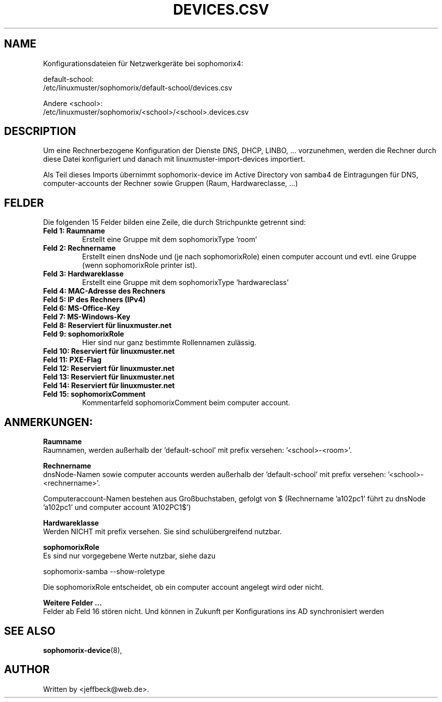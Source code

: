 .\"                                      Hey, EMACS: -*- nroff -*-
.\" First parameter, NAME, should be all caps
.\" Second parameter, SECTION, should be 1-8, maybe w/ subsection
.\" other parameters are allowed: see man(7), man(1)
.TH DEVICES.CSV 5 "May 08, 2018"
.\" Please adjust this date whenever revising the manpage.
.\"
.\" Some roff macros, for reference:
.\" .nh        disable hyphenation
.\" .hy        enable hyphenation
.\" .ad l      left justify
.\" .ad b      justify to both left and right margins
.\" .nf        disable filling
.\" .fi        enable filling
.\" .br        insert line break
.\" .sp <n>    insert n+1 empty lines
.\" for manpage-specific macros, see man(7)
.SH NAME

Konfigurationsdateien für Netzwerkgeräte bei sophomorix4:


default-school:
.br
/etc/linuxmuster/sophomorix/default-school/devices.csv

Andere <school>:
.br
/etc/linuxmuster/sophomorix/<school>/<school>.devices.csv

.br
.SH DESCRIPTION
Um eine Rechnerbezogene Konfiguration der Dienste DNS,
DHCP, LINBO, ... vorzunehmen, werden die Rechner durch diese Datei
konfiguriert und danach mit linuxmuster-import-devices importiert.

Als Teil dieses Imports übernimmt sophomorix-device im Active
Directory von samba4 de Eintragungen für DNS, computer-accounts der
Rechner sowie Gruppen (Raum, Hardwareclasse, ...)

.PP
.SH FELDER

Die folgenden 15 Felder bilden eine Zeile, die durch Strichpunkte getrennt sind:
.TP
.B Feld 1: Raumname
.br
Erstellt eine Gruppe mit dem sophomorixType 'room'
.TP
.B Feld 2: Rechnername
.br
Erstellt einen dnsNode und (je nach sophomorixRole) einen computer
account und evtl. eine Gruppe (wenn sophomorixRole printer ist).
.TP
.B Feld 3: Hardwareklasse
.br
Erstellt eine Gruppe mit dem sophomorixType 'hardwareclass'
.TP
.B Feld 4: MAC-Adresse des Rechners
.TP
.B Feld 5: IP des Rechners (IPv4)
.TP
.B Feld 6: MS-Office-Key
.TP
.B Feld 7: MS-Windows-Key
.TP
.B Feld 8: Reserviert für linuxmuster.net
.TP
.B Feld 9: sophomorixRole
.br
Hier sind nur ganz bestimmte Rollennamen zulässig.
.TP
.B Feld 10: Reserviert für linuxmuster.net
.TP
.B Feld 11: PXE-Flag
.TP
.B Feld 12: Reserviert für linuxmuster.net
.TP
.B Feld 13: Reserviert für linuxmuster.net
.TP
.B Feld 14: Reserviert für linuxmuster.net
.TP
.B Feld 15: sophomorixComment
.br
Kommentarfeld sophomorixComment beim computer account.

.SH ANMERKUNGEN:

.B Raumname
.br
Raumnamen, werden außerhalb der 'default-school' mit prefix
versehen: '<school>-<room>'.

.B Rechnername
.br
dnsNode-Namen sowie computer accounts werden außerhalb
der 'default-school' mit prefix versehen: '<school>-<rechnername>'.

Computeraccount-Namen bestehen aus Großbuchstaben, gefolgt von $
(Rechnername 'a102pc1' führt zu dnsNode 'a102pc1' und computer
account 'A102PC1$')

.B Hardwareklasse
.br
Werden NICHT mit prefix versehen. Sie sind schulübergreifend nutzbar.

.B sophomorixRole
.br
Es sind nur vorgegebene Werte nutzbar, siehe dazu

sophomorix-samba --show-roletype

Die sophomorixRole entscheidet, ob ein computer account angelegt wird
oder nicht.

.B Weitere Felder ...
.br
Felder ab Feld 16 stören nicht. Und können in Zukunft per Konfigurations
ins AD synchronisiert werden


.SH SEE ALSO
.BR sophomorix-device (8),

.\".BR baz (1).
.\".br
.\"You can see the full options of the Programs by calling for example 
.\".IR "sophomrix-useradd -h" ,
.
.SH AUTHOR
Written by <jeffbeck@web.de>.

